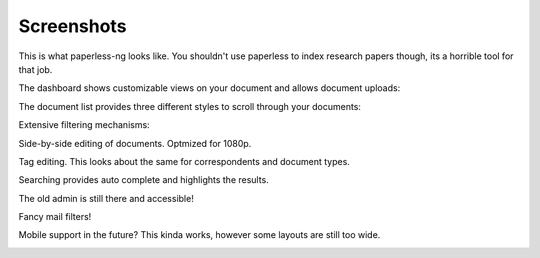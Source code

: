 .. _screenshots:

***********
Screenshots
***********

This is what paperless-ng looks like. You shouldn't use paperless to index
research papers though, its a horrible tool for that job.

The dashboard shows customizable views on your document and allows document uploads:

.. image:: _static/paperless-0-dashboard.png

The document list provides three different styles to scroll through your documents:

.. image:: _static/paperless-1-list-table.png
.. image:: _static/paperless-2-list-smallcards.png
.. image:: _static/paperless-3-list-largecards.png

Extensive filtering mechanisms:

.. image:: _static/paperless-4-filter.png

Side-by-side editing of documents. Optmized for 1080p.

.. image:: _static/paperless-5-editing.png

Tag editing. This looks about the same for correspondents and document types.

.. image:: _static/paperless-6-tags.png

Searching provides auto complete and highlights the results.

.. image:: _static/paperless-7-autocomplete.png
.. image:: _static/paperless-8-search-results.png

The old admin is still there and accessible!

.. image:: _static/paperless-9-admin.png

Fancy mail filters!

.. image:: _static/paperless-11-mail-filters.png

Mobile support in the future? This kinda works, however some layouts are still
too wide.

.. image:: _static/paperless-10-mobile.png

